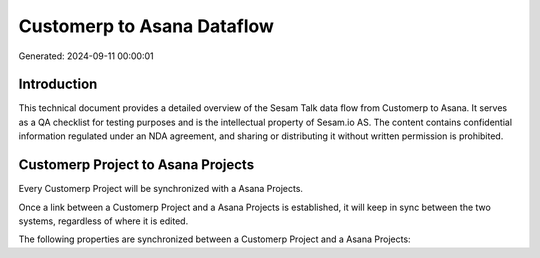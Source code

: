 ===========================
Customerp to Asana Dataflow
===========================

Generated: 2024-09-11 00:00:01

Introduction
------------

This technical document provides a detailed overview of the Sesam Talk data flow from Customerp to Asana. It serves as a QA checklist for testing purposes and is the intellectual property of Sesam.io AS. The content contains confidential information regulated under an NDA agreement, and sharing or distributing it without written permission is prohibited.

Customerp Project to Asana Projects
-----------------------------------
Every Customerp Project will be synchronized with a Asana Projects.

Once a link between a Customerp Project and a Asana Projects is established, it will keep in sync between the two systems, regardless of where it is edited.

The following properties are synchronized between a Customerp Project and a Asana Projects:

.. list-table::
   :header-rows: 1

   * - Customerp Project Property
     - Asana Projects Property
     - Asana Data Type

